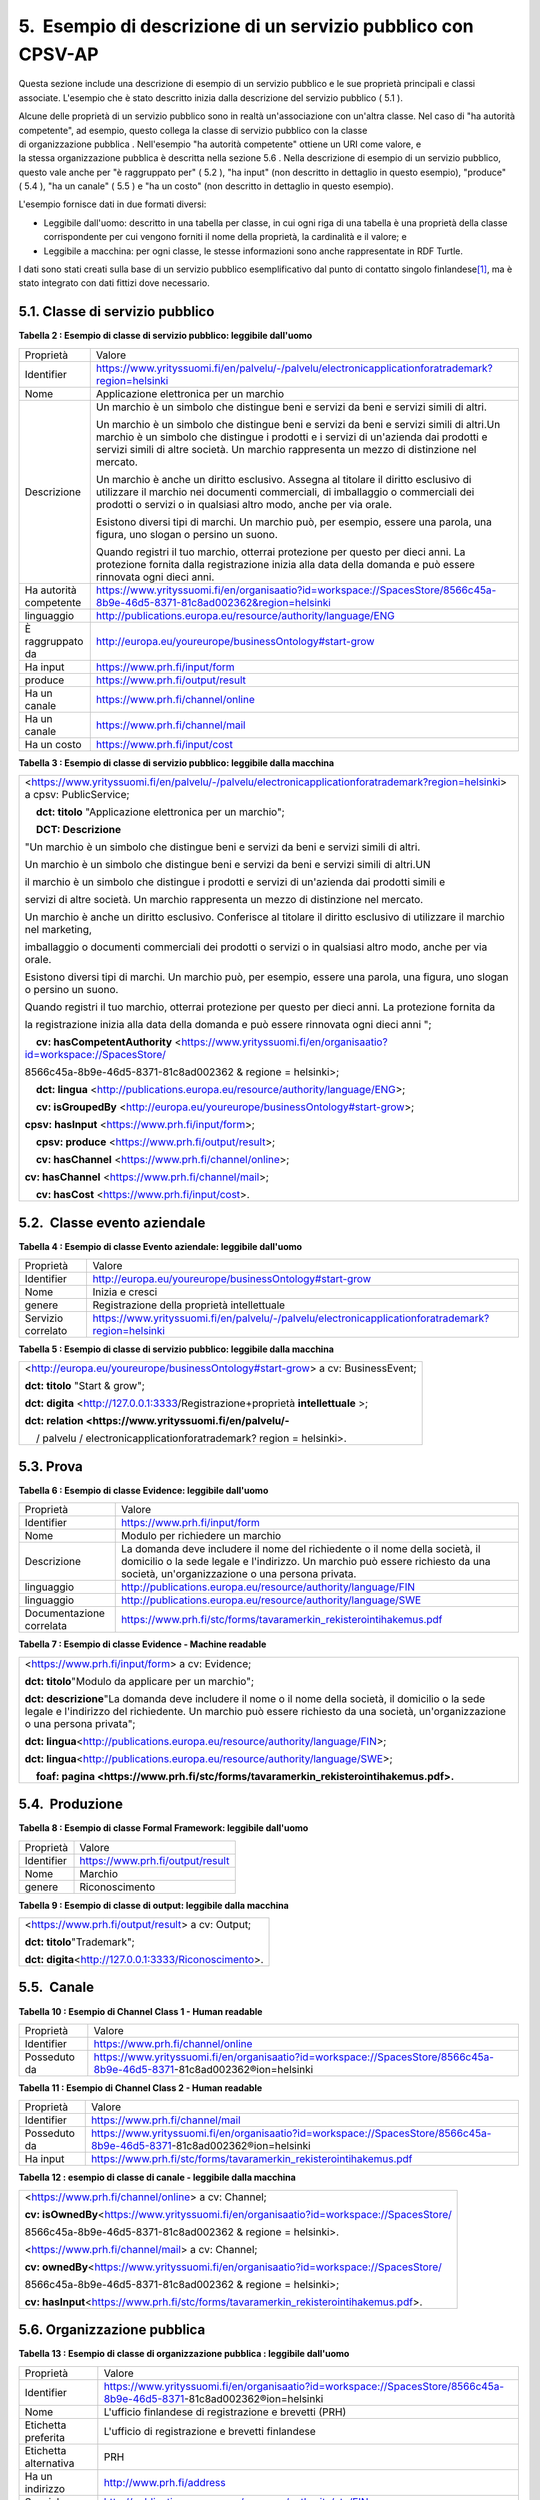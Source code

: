 
.. _h806668642a427043636445050224b65:

5.  Esempio di descrizione di un servizio pubblico con CPSV-AP
##############################################################

Questa sezione include una descrizione di esempio di un servizio pubblico e le sue proprietà principali e classi associate. L'esempio che è stato descritto inizia dalla descrizione del servizio pubblico ( 5.1 ).

 

Alcune delle proprietà di un servizio pubblico sono in realtà un'associazione con un'altra classe. Nel caso di "ha autorità competente", ad esempio, questo collega la classe di servizio pubblico con la classe di organizzazione pubblica . Nell'esempio "ha autorità competente" ottiene un URI come valore, e la stessa organizzazione pubblica è descritta nella sezione 5.6 . Nella descrizione di esempio di un servizio pubblico, questo vale anche per "è raggruppato per" ( 5.2 ), "ha input" (non descritto in dettaglio in questo esempio), "produce" ( 5.4 ), "ha un canale" ( 5.5 ) e "ha un costo" (non descritto in dettaglio in questo esempio).

 

L'esempio fornisce dati in due formati diversi:

* Leggibile dall'uomo: descritto in una tabella per classe, in cui ogni riga di una tabella è una proprietà della classe corrispondente per cui vengono forniti il ​​nome della proprietà, la cardinalità e il valore; e

* Leggibile a macchina: per ogni classe, le stesse informazioni sono anche rappresentate in RDF Turtle.

I dati sono stati creati sulla base di un servizio pubblico esemplificativo dal punto di contatto singolo finlandese\ [#F1]_\ , ma è stato integrato con dati fittizi dove necessario.

.. _h3c63454d7c1c72467714621c272e4b:

5.1. Classe di servizio pubblico
********************************

 

\ |STYLE0|\ 


+----------------------+-----------------------------------------------------------------------------------------------------------------------------------------------------------------------------------------------------------------------------------------------------------------------------+
|Proprietà             |Valore                                                                                                                                                                                                                                                                       |
+----------------------+-----------------------------------------------------------------------------------------------------------------------------------------------------------------------------------------------------------------------------------------------------------------------------+
|Identifier            |https://www.yrityssuomi.fi/en/palvelu/-/palvelu/electronicapplicationforatrademark?region=helsinki                                                                                                                                                                           |
+----------------------+-----------------------------------------------------------------------------------------------------------------------------------------------------------------------------------------------------------------------------------------------------------------------------+
|Nome                  |Applicazione elettronica per un marchio                                                                                                                                                                                                                                      |
+----------------------+-----------------------------------------------------------------------------------------------------------------------------------------------------------------------------------------------------------------------------------------------------------------------------+
|Descrizione           |Un marchio è un simbolo che distingue beni e servizi da beni e servizi simili di altri.                                                                                                                                                                                      |
|                      |                                                                                                                                                                                                                                                                             |
|                      |                                                                                                                                                                                                                                                                             |
|                      |                                                                                                                                                                                                                                                                             |
|                      |Un marchio è un simbolo che distingue beni e servizi da beni e servizi simili di altri.Un marchio è un simbolo che distingue i prodotti e i servizi di un'azienda dai prodotti e servizi simili di altre società. Un marchio rappresenta un mezzo di distinzione nel mercato.|
|                      |                                                                                                                                                                                                                                                                             |
|                      |                                                                                                                                                                                                                                                                             |
|                      |                                                                                                                                                                                                                                                                             |
|                      |Un marchio è anche un diritto esclusivo. Assegna al titolare il diritto esclusivo di utilizzare il marchio nei documenti commerciali, di imballaggio o commerciali dei prodotti o servizi o in qualsiasi altro modo, anche per via orale.                                    |
|                      |                                                                                                                                                                                                                                                                             |
|                      |                                                                                                                                                                                                                                                                             |
|                      |                                                                                                                                                                                                                                                                             |
|                      |Esistono diversi tipi di marchi. Un marchio può, per esempio, essere una parola, una figura, uno slogan o persino un suono.                                                                                                                                                  |
|                      |                                                                                                                                                                                                                                                                             |
|                      |                                                                                                                                                                                                                                                                             |
|                      |                                                                                                                                                                                                                                                                             |
|                      |Quando registri il tuo marchio, otterrai protezione per questo per dieci anni. La protezione fornita dalla registrazione inizia alla data della domanda e può essere rinnovata ogni dieci anni.                                                                              |
+----------------------+-----------------------------------------------------------------------------------------------------------------------------------------------------------------------------------------------------------------------------------------------------------------------------+
|Ha autorità competente|https://www.yrityssuomi.fi/en/organisaatio?id=workspace://SpacesStore/8566c45a-8b9e-46d5-8371-81c8ad002362&region=helsinki                                                                                                                                                   |
+----------------------+-----------------------------------------------------------------------------------------------------------------------------------------------------------------------------------------------------------------------------------------------------------------------------+
|linguaggio            |http://publications.europa.eu/resource/authority/language/ENG                                                                                                                                                                                                                |
+----------------------+-----------------------------------------------------------------------------------------------------------------------------------------------------------------------------------------------------------------------------------------------------------------------------+
|È raggruppato da      |http://europa.eu/youreurope/businessOntology#start-grow                                                                                                                                                                                                                      |
+----------------------+-----------------------------------------------------------------------------------------------------------------------------------------------------------------------------------------------------------------------------------------------------------------------------+
|Ha input              |https://www.prh.fi/input/form                                                                                                                                                                                                                                                |
+----------------------+-----------------------------------------------------------------------------------------------------------------------------------------------------------------------------------------------------------------------------------------------------------------------------+
|produce               |https://www.prh.fi/output/result                                                                                                                                                                                                                                             |
+----------------------+-----------------------------------------------------------------------------------------------------------------------------------------------------------------------------------------------------------------------------------------------------------------------------+
|Ha un canale          |https://www.prh.fi/channel/online                                                                                                                                                                                                                                            |
+----------------------+-----------------------------------------------------------------------------------------------------------------------------------------------------------------------------------------------------------------------------------------------------------------------------+
|Ha un canale          |https://www.prh.fi/channel/mail                                                                                                                                                                                                                                              |
+----------------------+-----------------------------------------------------------------------------------------------------------------------------------------------------------------------------------------------------------------------------------------------------------------------------+
|Ha un costo           |https://www.prh.fi/input/cost                                                                                                                                                                                                                                                |
+----------------------+-----------------------------------------------------------------------------------------------------------------------------------------------------------------------------------------------------------------------------------------------------------------------------+

 

\ |STYLE1|\ 


+----------------------------------------------------------------------------------------------------------------------------+
|                                                                                                                            |
|                                                                                                                            |
|<https://www.yrityssuomi.fi/en/palvelu/-/palvelu/electronicapplicationforatrademark?region=helsinki> a cpsv: PublicService; |
|                                                                                                                            |
|    \ |STYLE2|\  "Applicazione elettronica per un marchio";                                                                 |
|                                                                                                                            |
|    \ |STYLE3|\                                                                                                             |
|                                                                                                                            |
|"Un marchio è un simbolo che distingue beni e servizi da beni e servizi simili di altri.                                    |
|                                                                                                                            |
|Un marchio è un simbolo che distingue beni e servizi da beni e servizi simili di altri.UN                                   |
|                                                                                                                            |
|il marchio è un simbolo che distingue i prodotti e servizi di un'azienda dai prodotti simili e                              |
|                                                                                                                            |
|servizi di altre società. Un marchio rappresenta un mezzo di distinzione nel mercato.                                       |
|                                                                                                                            |
|Un marchio è anche un diritto esclusivo. Conferisce al titolare il diritto esclusivo di utilizzare il marchio nel marketing,|
|                                                                                                                            |
|imballaggio o documenti commerciali dei prodotti o servizi o in qualsiasi altro modo, anche per via orale.                  |
|                                                                                                                            |
|Esistono diversi tipi di marchi. Un marchio può, per esempio, essere una parola, una figura, uno slogan o persino un suono. |
|                                                                                                                            |
|Quando registri il tuo marchio, otterrai protezione per questo per dieci anni. La protezione fornita da                     |
|                                                                                                                            |
|la registrazione inizia alla data della domanda e può essere rinnovata ogni dieci anni ";                                   |
|                                                                                                                            |
|    \ |STYLE4|\  <https://www.yrityssuomi.fi/en/organisaatio?id=workspace://SpacesStore/                                    |
|                                                                                                                            |
|8566c45a-8b9e-46d5-8371-81c8ad002362 & regione = helsinki>;                                                                 |
|                                                                                                                            |
|    \ |STYLE5|\  <http://publications.europa.eu/resource/authority/language/ENG>;                                           |
|                                                                                                                            |
|    \ |STYLE6|\  <http://europa.eu/youreurope/businessOntology#start-grow>;                                                 |
|                                                                                                                            |
|\ |STYLE7|\  <https://www.prh.fi/input/form>;                                                                               |
|                                                                                                                            |
|    \ |STYLE8|\  <https://www.prh.fi/output/result>;                                                                        |
|                                                                                                                            |
|    \ |STYLE9|\  <https://www.prh.fi/channel/online>;                                                                       |
|                                                                                                                            |
|\ |STYLE10|\  <https://www.prh.fi/channel/mail>;                                                                            |
|                                                                                                                            |
|    \ |STYLE11|\  <https://www.prh.fi/input/cost>.                                                                          |
|                                                                                                                            |
|                                                                                                                            |
+----------------------------------------------------------------------------------------------------------------------------+

 

.. _h9429c3c395c1484f577ec522a64:

5.2.  Classe evento aziendale
*****************************

\ |STYLE12|\ 


+------------------+--------------------------------------------------------------------------------------------------+
|Proprietà         |Valore                                                                                            |
+------------------+--------------------------------------------------------------------------------------------------+
|Identifier        |http://europa.eu/youreurope/businessOntology#start-grow                                           |
+------------------+--------------------------------------------------------------------------------------------------+
|Nome              |Inizia e cresci                                                                                   |
+------------------+--------------------------------------------------------------------------------------------------+
|genere            |Registrazione della proprietà intellettuale                                                       |
+------------------+--------------------------------------------------------------------------------------------------+
|Servizio correlato|https://www.yrityssuomi.fi/en/palvelu/-/palvelu/electronicapplicationforatrademark?region=helsinki|
+------------------+--------------------------------------------------------------------------------------------------+

 

\ |STYLE13|\ 


+------------------------------------------------------------------------------+
|<http://europa.eu/youreurope/businessOntology#start-grow> a cv: BusinessEvent;|
|                                                                              |
|\ |STYLE14|\  "Start & grow";                                                 |
|                                                                              |
|\ |STYLE15|\  <http://127.0.0.1:3333/Registrazione+proprietà \ |STYLE16|\  >; |
|                                                                              |
|\ |STYLE17|\                                                                  |
|                                                                              |
|    / palvelu / electronicapplicationforatrademark? region = helsinki>.       |
|                                                                              |
|                                                                              |
+------------------------------------------------------------------------------+

 

.. _hd6b63204f142f5d7a21602c5c251459:

5.3. Prova
**********

\ |STYLE18|\ 


+------------------------+----------------------------------------------------------------------------------------------------------------------------------------------------------------------------------------------------------------+
|Proprietà               |Valore                                                                                                                                                                                                          |
+------------------------+----------------------------------------------------------------------------------------------------------------------------------------------------------------------------------------------------------------+
|Identifier              |https://www.prh.fi/input/form                                                                                                                                                                                   |
+------------------------+----------------------------------------------------------------------------------------------------------------------------------------------------------------------------------------------------------------+
|Nome                    |Modulo per richiedere un marchio                                                                                                                                                                                |
+------------------------+----------------------------------------------------------------------------------------------------------------------------------------------------------------------------------------------------------------+
|Descrizione             |La domanda deve includere il nome del richiedente o il nome della società, il domicilio o la sede legale e l'indirizzo. Un marchio può essere richiesto da una società, un'organizzazione o una persona privata.|
+------------------------+----------------------------------------------------------------------------------------------------------------------------------------------------------------------------------------------------------------+
|linguaggio              |http://publications.europa.eu/resource/authority/language/FIN                                                                                                                                                   |
+------------------------+----------------------------------------------------------------------------------------------------------------------------------------------------------------------------------------------------------------+
|linguaggio              |http://publications.europa.eu/resource/authority/language/SWE                                                                                                                                                   |
+------------------------+----------------------------------------------------------------------------------------------------------------------------------------------------------------------------------------------------------------+
|Documentazione correlata|https://www.prh.fi/stc/forms/tavaramerkin_rekisterointihakemus.pdf                                                                                                                                              |
+------------------------+----------------------------------------------------------------------------------------------------------------------------------------------------------------------------------------------------------------+

 

\ |STYLE19|\ 


+-------------------------------------------------------------------------------------------------------------------------------------------------------------------------------------------------------------------------------+
|<https://www.prh.fi/input/form> a cv: Evidence;                                                                                                                                                                                |
|                                                                                                                                                                                                                               |
|\ |STYLE20|\ "Modulo da applicare per un marchio";                                                                                                                                                                             |
|                                                                                                                                                                                                                               |
|\ |STYLE21|\ "La domanda deve includere il nome o il nome della società, il domicilio o la sede legale e l'indirizzo del richiedente. Un marchio può essere richiesto da una società, un'organizzazione o una persona privata";|
|                                                                                                                                                                                                                               |
|\ |STYLE22|\ <http://publications.europa.eu/resource/authority/language/FIN>;                                                                                                                                                  |
|                                                                                                                                                                                                                               |
|\ |STYLE23|\ <http://publications.europa.eu/resource/authority/language/SWE>;                                                                                                                                                  |
|                                                                                                                                                                                                                               |
|    \ |STYLE24|\                                                                                                                                                                                                               |
|                                                                                                                                                                                                                               |
|                                                                                                                                                                                                                               |
+-------------------------------------------------------------------------------------------------------------------------------------------------------------------------------------------------------------------------------+

 

.. _h1f5713c5f7b74486c20782232742f:

5.4.  Produzione
****************

\ |STYLE25|\ 


+----------+--------------------------------+
|Proprietà |Valore                          |
+----------+--------------------------------+
|Identifier|https://www.prh.fi/output/result|
+----------+--------------------------------+
|Nome      |Marchio                         |
+----------+--------------------------------+
|genere    |Riconoscimento                  |
+----------+--------------------------------+

 

\ |STYLE26|\ 


+----------------------------------------------------+
|<https://www.prh.fi/output/result> a cv: Output;    |
|                                                    |
|\ |STYLE27|\ "Trademark";                           |
|                                                    |
|\ |STYLE28|\ <http://127.0.0.1:3333/Riconoscimento>.|
+----------------------------------------------------+

 

.. _h5366d3971223278371763ac554b:

5.5.  Canale
************

\ |STYLE29|\ 


+------------+-----------------------------------------------------------------------------------------------------------------------+
|Proprietà   |Valore                                                                                                                 |
+------------+-----------------------------------------------------------------------------------------------------------------------+
|Identifier  |https://www.prh.fi/channel/online                                                                                      |
+------------+-----------------------------------------------------------------------------------------------------------------------+
|Posseduto da|https://www.yrityssuomi.fi/en/organisaatio?id=workspace://SpacesStore/8566c45a-8b9e-46d5-8371-81c8ad002362®ion=helsinki|
+------------+-----------------------------------------------------------------------------------------------------------------------+

 

\ |STYLE30|\ 


+------------+-----------------------------------------------------------------------------------------------------------------------+
|Proprietà   |Valore                                                                                                                 |
+------------+-----------------------------------------------------------------------------------------------------------------------+
|Identifier  |https://www.prh.fi/channel/mail                                                                                        |
+------------+-----------------------------------------------------------------------------------------------------------------------+
|Posseduto da|https://www.yrityssuomi.fi/en/organisaatio?id=workspace://SpacesStore/8566c45a-8b9e-46d5-8371-81c8ad002362®ion=helsinki|
+------------+-----------------------------------------------------------------------------------------------------------------------+
|Ha input    |https://www.prh.fi/stc/forms/tavaramerkin_rekisterointihakemus.pdf                                                     |
+------------+-----------------------------------------------------------------------------------------------------------------------+

 

\ |STYLE31|\ 


+------------------------------------------------------------------------------------+
|<https://www.prh.fi/channel/online> a cv: Channel;                                  |
|                                                                                    |
|\ |STYLE32|\ <https://www.yrityssuomi.fi/en/organisaatio?id=workspace://SpacesStore/|
|                                                                                    |
|8566c45a-8b9e-46d5-8371-81c8ad002362 & regione = helsinki>.                         |
|                                                                                    |
|<https://www.prh.fi/channel/mail> a cv: Channel;                                    |
|                                                                                    |
|\ |STYLE33|\ <https://www.yrityssuomi.fi/en/organisaatio?id=workspace://SpacesStore/|
|                                                                                    |
|8566c45a-8b9e-46d5-8371-81c8ad002362 & regione = helsinki>;                         |
|                                                                                    |
|\ |STYLE34|\ <https://www.prh.fi/stc/forms/tavaramerkin_rekisterointihakemus.pdf>.  |
+------------------------------------------------------------------------------------+

 

 

 

.. _h64736524791576aa6f2711836701e:

5.6. Organizzazione pubblica
****************************

\ |STYLE35|\ 


+---------------------+-----------------------------------------------------------------------------------------------------------------------+
|Proprietà            |Valore                                                                                                                 |
+---------------------+-----------------------------------------------------------------------------------------------------------------------+
|Identifier           |https://www.yrityssuomi.fi/en/organisaatio?id=workspace://SpacesStore/8566c45a-8b9e-46d5-8371-81c8ad002362®ion=helsinki|
+---------------------+-----------------------------------------------------------------------------------------------------------------------+
|Nome                 |L'ufficio finlandese di registrazione e brevetti (PRH)                                                                 |
+---------------------+-----------------------------------------------------------------------------------------------------------------------+
|Etichetta preferita  |L'ufficio di registrazione e brevetti finlandese                                                                       |
+---------------------+-----------------------------------------------------------------------------------------------------------------------+
|Etichetta alternativa|PRH                                                                                                                    |
+---------------------+-----------------------------------------------------------------------------------------------------------------------+
|Ha un indirizzo      |http://www.prh.fi/address                                                                                              |
+---------------------+-----------------------------------------------------------------------------------------------------------------------+
|Spaziale             |http://publications.europa.eu/resource/authority/atu/FIN                                                               |
+---------------------+-----------------------------------------------------------------------------------------------------------------------+

 

\ |STYLE36|\ 


+---------------------------------------------------------------------------------------------------------------------------------------------------------------------+
|\ |STYLE37|\                                                                                                                                                         |
|                                                                                                                                                                     |
|\ |STYLE38|\ "L'ufficio finlandese di registrazione e brevetti (PRH)";                                                                                               |
|                                                                                                                                                                     |
|\ |STYLE39|\ "L'ufficio di registrazione e brevetti finlandese";                                                                                                     |
|                                                                                                                                                                     |
|\ |STYLE40|\ "PRH";                                                                                                                                                  |
|                                                                                                                                                                     |
|\ |STYLE41|\ <http://ec.europa.eu/taxation_customs/resources/documents/taxation/vat/traders/vat_refunds/refund_contact_details_table_en.pdf#country/Belgium/Address>;|
|                                                                                                                                                                     |
|\ |STYLE42|\ <http://publications.europa.eu/resource/authority/atu/FIN>                                                                                              |
|                                                                                                                                                                     |
|                                                                                                                                                                     |
+---------------------------------------------------------------------------------------------------------------------------------------------------------------------+

 

.. bottom of content


.. |STYLE0| replace:: **Tabella 2 : Esempio di classe di servizio pubblico: leggibile dall'uomo**

.. |STYLE1| replace:: **Tabella 3 : Esempio di classe di servizio pubblico: leggibile dalla macchina**

.. |STYLE2| replace:: **dct: titolo**

.. |STYLE3| replace:: **DCT: Descrizione**

.. |STYLE4| replace:: **cv: hasCompetentAuthority**

.. |STYLE5| replace:: **dct: lingua**

.. |STYLE6| replace:: **cv: isGroupedBy**

.. |STYLE7| replace:: **cpsv: hasInput**

.. |STYLE8| replace:: **cpsv: produce**

.. |STYLE9| replace:: **cv: hasChannel**

.. |STYLE10| replace:: **cv: hasChannel**

.. |STYLE11| replace:: **cv: hasCost**

.. |STYLE12| replace:: **Tabella 4 : Esempio di classe Evento aziendale: leggibile dall'uomo**

.. |STYLE13| replace:: **Tabella 5 : Esempio di classe di servizio pubblico: leggibile dalla macchina**

.. |STYLE14| replace:: **dct: titolo**

.. |STYLE15| replace:: **dct: digita**

.. |STYLE16| replace:: **intellettuale**

.. |STYLE17| replace:: **dct: relation <https://www.yrityssuomi.fi/en/palvelu/-**

.. |STYLE18| replace:: **Tabella 6 : Esempio di classe Evidence: leggibile dall'uomo**

.. |STYLE19| replace:: **Tabella 7 : Esempio di classe Evidence - Machine readable**

.. |STYLE20| replace:: **dct: titolo**

.. |STYLE21| replace:: **dct: descrizione**

.. |STYLE22| replace:: **dct: lingua**

.. |STYLE23| replace:: **dct: lingua**

.. |STYLE24| replace:: **foaf: pagina <https://www.prh.fi/stc/forms/tavaramerkin_rekisterointihakemus.pdf>.**

.. |STYLE25| replace:: **Tabella 8 : Esempio di classe Formal Framework: leggibile dall'uomo**

.. |STYLE26| replace:: **Tabella 9 : Esempio di classe di output: leggibile dalla macchina**

.. |STYLE27| replace:: **dct: titolo**

.. |STYLE28| replace:: **dct: digita**

.. |STYLE29| replace:: **Tabella 10 : Esempio di Channel Class 1 - Human readable**

.. |STYLE30| replace:: **Tabella 11 : Esempio di Channel Class 2 - Human readable**

.. |STYLE31| replace:: **Tabella 12 : esempio di classe di canale - leggibile dalla macchina**

.. |STYLE32| replace:: **cv: isOwnedBy**

.. |STYLE33| replace:: **cv: ownedBy**

.. |STYLE34| replace:: **cv: hasInput**

.. |STYLE35| replace:: **Tabella 13 : Esempio di classe di organizzazione pubblica : leggibile dall'uomo**

.. |STYLE36| replace:: **Tabella 14 : Esempio di classe di organizzazione pubblica : leggibile dalla macchina**

.. |STYLE37| replace:: **<https://www.yrityssuomi.fi/en/organisaatio?id=workspace://SpacesStore/8566c45a-8b9e-46d5-8371-81c8ad002362®ion=helsinki> a cv: PublicOrganisation;**

.. |STYLE38| replace:: **dct: titolo**

.. |STYLE39| replace:: **skos: prefLabel**

.. |STYLE40| replace:: **skos: altLabel**

.. |STYLE41| replace:: **cv: hasAddress**

.. |STYLE42| replace:: **spaziale**


.. rubric:: Footnotes

.. [#f1]   `https://www.yrityssuomi.fi/en/?region=helsinki <https://www.yrityssuomi.fi/en/?region=helsinki>`__  
